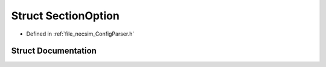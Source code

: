 .. _exhale_struct_struct_section_option:

Struct SectionOption
====================

- Defined in :ref:`file_necsim_ConfigParser.h`


Struct Documentation
--------------------


.. doxygenstruct:: SectionOption
   :members:
   :protected-members:
   :undoc-members: